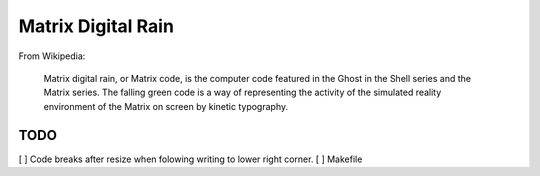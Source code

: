 ######################
  Matrix Digital Rain
######################

From Wikipedia:

    Matrix digital rain, or Matrix code, is the computer code featured in the Ghost in the Shell series and the Matrix series. The falling green code is a way of representing the activity of the simulated reality environment of the Matrix on screen by kinetic typography.

========
  TODO
========

[ ] Code breaks after resize when folowing writing to lower right corner.  
[ ] Makefile
